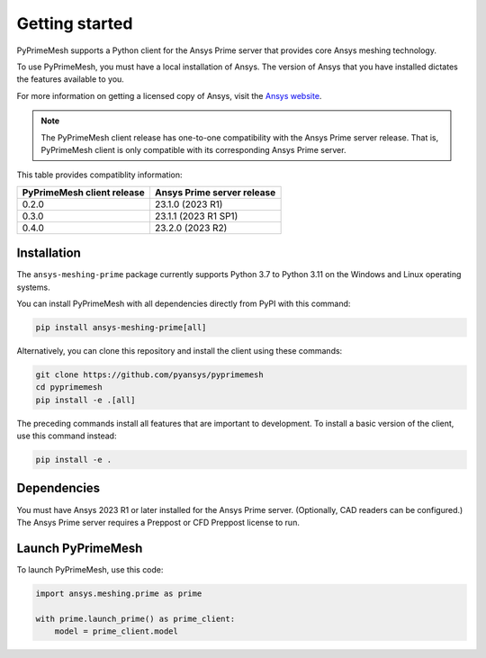 .. _ref_index_getting_started:

===============
Getting started
===============

PyPrimeMesh supports a Python client for the Ansys Prime server
that provides core Ansys meshing technology.

To use PyPrimeMesh, you must have a local installation of Ansys. The
version of Ansys that you have installed dictates the features available to you.

For more information on getting a licensed copy of Ansys, visit the `Ansys website <https://www.ansys.com/>`_.

.. note::
   The PyPrimeMesh client release has one-to-one compatibility with the Ansys Prime server release.
   That is, PyPrimeMesh client is only compatible with its corresponding Ansys Prime server.

This table provides compatiblity information:

===========================  ===========================
PyPrimeMesh client release   Ansys Prime server release
===========================  ===========================
0.2.0                        23.1.0 (2023 R1) 
0.3.0                        23.1.1 (2023 R1 SP1)  
0.4.0                        23.2.0 (2023 R2)
===========================  ===========================

Installation
------------

The ``ansys-meshing-prime`` package currently supports Python 3.7
to Python 3.11 on the Windows and Linux operating systems.

You can install PyPrimeMesh with all dependencies directly from PyPI with this command:

.. code-block::

   pip install ansys-meshing-prime[all]


Alternatively, you can clone this repository and install the client using these commands:

.. code-block::

   git clone https://github.com/pyansys/pyprimemesh
   cd pyprimemesh
   pip install -e .[all]


The preceding commands install all features that are important to development.
To install a basic version of the client, use this command instead:

.. code-block::

   pip install -e .


Dependencies
------------

You must have Ansys 2023 R1 or later installed for the Ansys Prime server.
(Optionally, CAD readers can be configured.) The Ansys Prime server requires
a Preppost or CFD Preppost license to run.

Launch PyPrimeMesh
------------------

To launch PyPrimeMesh, use this code:

.. code-block:: python

   import ansys.meshing.prime as prime

   with prime.launch_prime() as prime_client:
       model = prime_client.model


